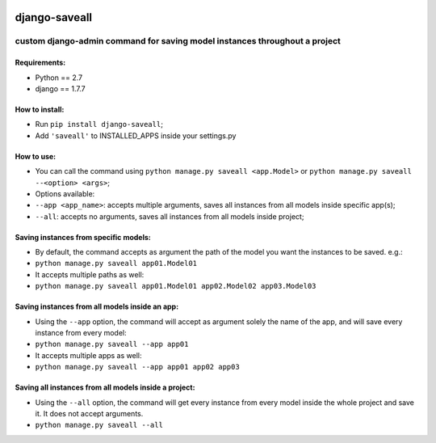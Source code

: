 .. image:: https://travis-ci.org/gabriel-card/saveall.svg?branch=master
    :target: https://travis-ci.org/gabriel-card/saveall
.. image:: https://coveralls.io/repos/github/gabriel-card/saveall/badge.svg :target: https://coveralls.io/r/gabriel-card/saveall

django-saveall
--------------

custom django-admin command for saving model instances throughout a project
~~~~~~~~~~~~~~~~~~~~~~~~~~~~~~~~~~~~~~~~~~~~~~~~~~~~~~~~~~~~~~~~~~~~~~~~~~~

Requirements:
^^^^^^^^^^^^^

-  Python == 2.7
-  django == 1.7.7

How to install:
^^^^^^^^^^^^^^^

-  Run ``pip install django-saveall``;
-  Add ``'saveall'`` to INSTALLED\_APPS inside your settings.py

How to use:
^^^^^^^^^^^

-  You can call the command using
   ``python manage.py saveall <app.Model>`` or
   ``python manage.py saveall --<option> <args>``;
-  Options available:
-  ``--app <app_name>``: accepts multiple arguments, saves all instances
   from all models inside specific app(s);
-  ``--all``: accepts no arguments, saves all instances from all models
   inside project;

Saving instances from specific models:
^^^^^^^^^^^^^^^^^^^^^^^^^^^^^^^^^^^^^^

-  By default, the command accepts as argument the path of the model you
   want the instances to be saved. e.g.:
-  ``python manage.py saveall app01.Model01``
-  It accepts multiple paths as well:
-  ``python manage.py saveall app01.Model01 app02.Model02 app03.Model03``

Saving instances from all models inside an app:
^^^^^^^^^^^^^^^^^^^^^^^^^^^^^^^^^^^^^^^^^^^^^^^

-  Using the ``--app`` option, the command will accept as argument
   solely the name of the app, and will save every instance from every
   model:
-  ``python manage.py saveall --app app01``
-  It accepts multiple apps as well:
-  ``python manage.py saveall --app app01 app02 app03``

Saving all instances from all models inside a project:
^^^^^^^^^^^^^^^^^^^^^^^^^^^^^^^^^^^^^^^^^^^^^^^^^^^^^^

-  Using the ``--all`` option, the command will get every instance from
   every model inside the whole project and save it. It does not accept
   arguments.
-  ``python manage.py saveall --all``

